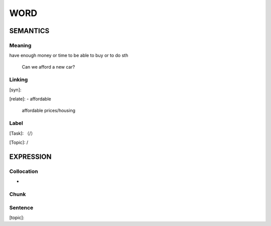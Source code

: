 WORD
=========


SEMANTICS
---------

Meaning
```````
have enough money or time to be able to buy or to do sth

    Can we afford a new car?

Linking
```````
[syn]:

[relate]:
- affordable

    affordable prices/housing

Label
`````
[Task]: （/）

[Topic]:  /


EXPRESSION
----------


Collocation
```````````
-

Chunk
`````


Sentence
`````````
[topic]:

